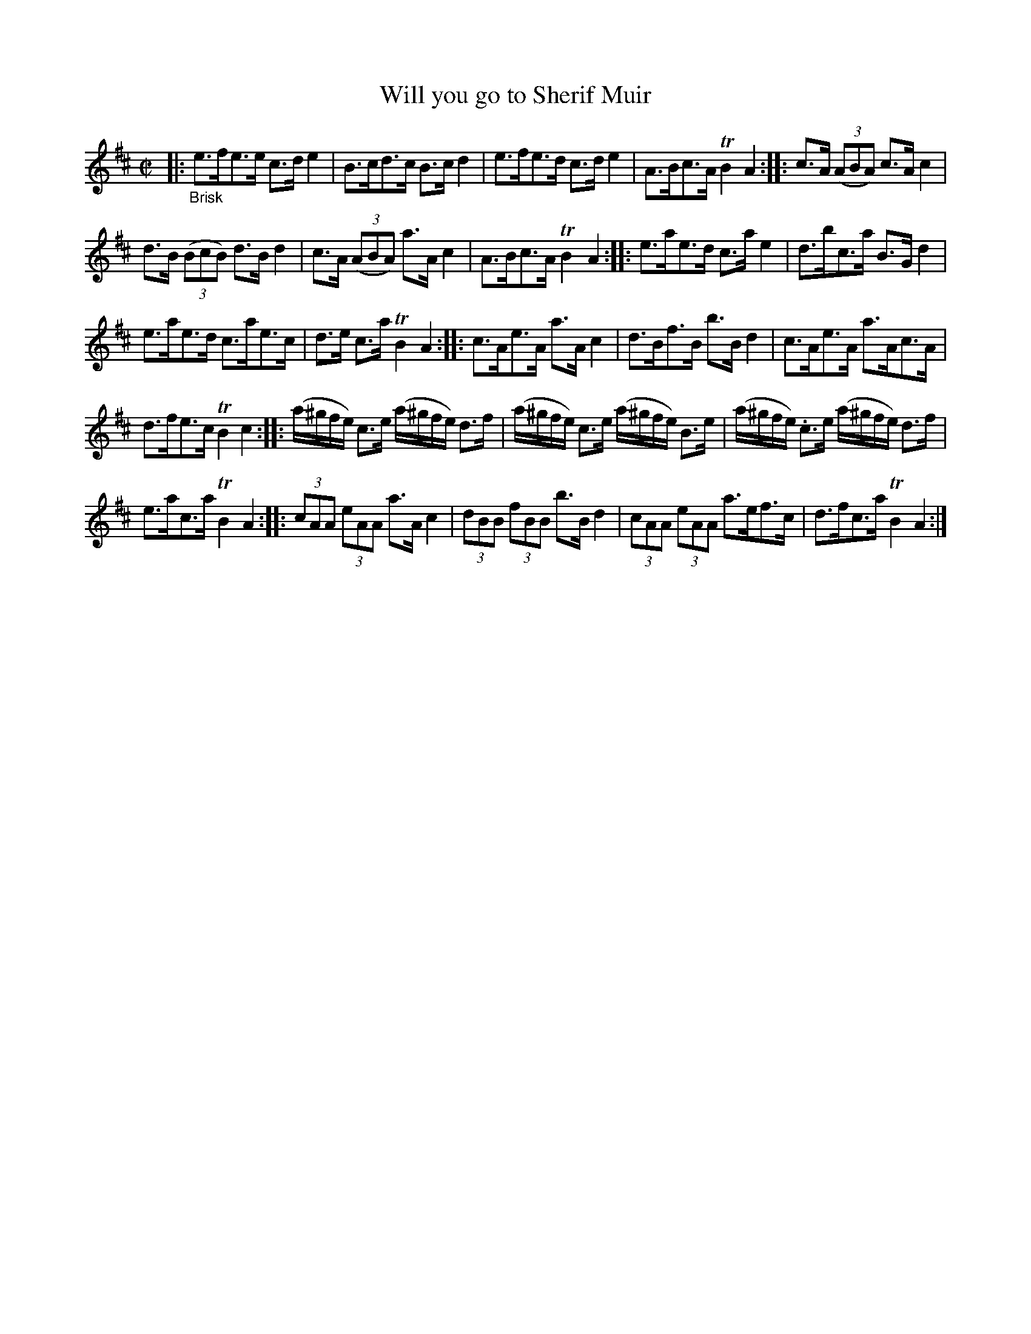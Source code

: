 X: 16102
T: Will you go to Sherif Muir
K: (Kafoozalum)
%R: shottish, hornpipe, strathspey
B: James Oswald "The Caledonian Pocket Companion" v.1 b.6 p.10 #2 (8 of 9 staffs on p.11)
S: https://ia800501.us.archive.org/18/items/caledonianpocket01rugg/caledonianpocket01rugg_bw.pdf
Z: 2020 John Chambers <jc:trillian.mit.edu>
M: C|
L: 1/16
K: Amix
|: "_Brisk"\
e3fe3e c3de4 | B3cd3c B3cd4 | e3fe3d c3de4 | A3Bc3A TB4A4 :: c3A (3(A2B2A2) c3Ac4 |
d3B (3(B2c2B2) d3Bd4 | c3A (3(A2B2A2) a3Ac4 | A3Bc3A TB4A4 :: e3ae3d c3ae4 | d3bc3a B3Gd4 |
e3ae3d c3ae3c | d3e c3a TB4A4 :: c3Ae3A a3Ac4 | d3Bf3B b3Bd4 | c3Ae3A a3Ac3A |
d3fe3c TB4c4 :: (a^gfe) c3e (a^gfe) d3f | (a^gfe) c3e (a^gfe) B3e | (a^gfe) .c3e (a^gfe) d3f |
e3ac3aTB4A4 :: (3c2A2A2 (3e2A2A2 a3A c4 | (3d2B2B2 (3f2B2B2 b3B d4 | (3c2A2A2 (3e2A2A2 a3ef3c | d3fc3a TB4A4 :|
